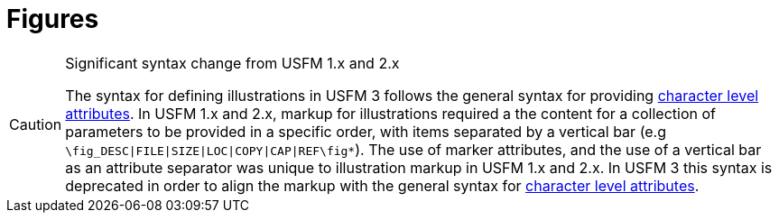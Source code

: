 = Figures
:env-antora:

[CAUTION]
.Significant syntax change from USFM 1.x and 2.x
====
The syntax for defining illustrations in USFM 3 follows the general syntax for providing xref:char:attributes.adoc[character level attributes]. In USFM 1.x and 2.x, markup for illustrations required a the content for a collection of parameters to be provided in a specific order, with items separated by a vertical bar (e.g `+\fig_DESC|FILE|SIZE|LOC|COPY|CAP|REF\fig*+`). The use of marker attributes, and the use of a vertical bar as an attribute separator was unique to illustration markup in USFM 1.x and 2.x. In USFM 3 this syntax is deprecated in order to align the markup with the general syntax for xref:char:attributes.adoc[character level attributes].
====

//include::markers:fig/fig.adoc[tag=public]